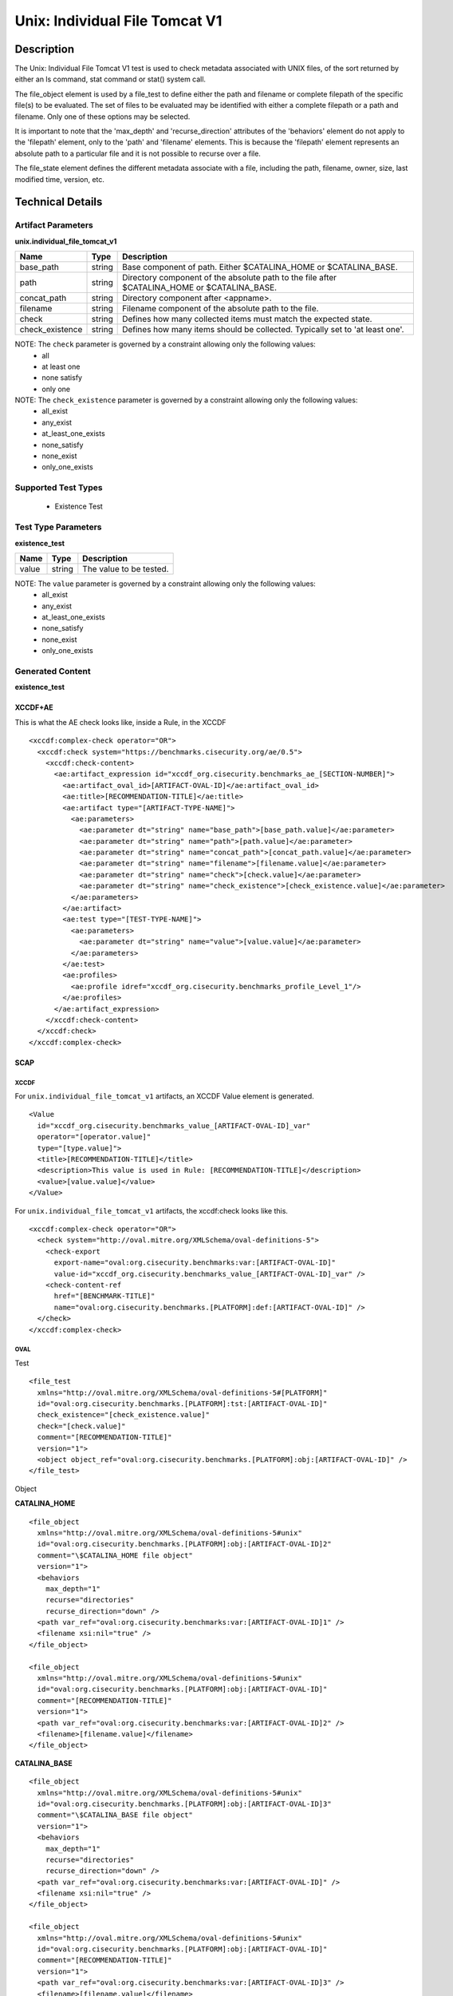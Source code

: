 Unix: Individual File Tomcat V1
===============================

Description
-----------

The Unix: Individual File Tomcat V1 test is used to check metadata
associated with UNIX files, of the sort returned by either an ls
command, stat command or stat() system call.

The file_object element is used by a file_test to define either the path and
filename or complete filepath of the specific file(s) to be evaluated.
The set of files to be evaluated may be identified with either a
complete filepath or a path and filename. Only one of these options may
be selected.

It is important to note that the 'max_depth' and 'recurse_direction'
attributes of the 'behaviors' element do not apply to the 'filepath'
element, only to the 'path' and 'filename' elements. This is because the
'filepath' element represents an absolute path to a particular file and
it is not possible to recurse over a file.

The file_state element defines the different metadata associate
with a file, including the path, filename, owner, size, last modified
time, version, etc.

Technical Details
-----------------

Artifact Parameters
~~~~~~~~~~~~~~~~~~~

**unix.individual_file_tomcat_v1**

+-----------------------------+---------+------------------------------------+
| Name                        | Type    | Description                        |
+=============================+=========+====================================+
| base_path                   | string  | Base component of path. Either     |
|                             |         | $CATALINA_HOME or $CATALINA_BASE.  |
+-----------------------------+---------+------------------------------------+
| path                        | string  | Directory component of the         |
|                             |         | absolute path to the file after    |
|                             |         | $CATALINA_HOME or $CATALINA_BASE.  |
+-----------------------------+---------+------------------------------------+
| concat_path                 | string  | Directory component after          |
|                             |         | <appname>.                         |
+-----------------------------+---------+------------------------------------+
| filename                    | string  | Filename component of the absolute |
|                             |         | path to the file.                  |
+-----------------------------+---------+------------------------------------+
| check                       | string  | Defines how many collected items   |
|                             |         | must match the expected state.     |
+-----------------------------+---------+------------------------------------+
| check_existence             | string  | Defines how many items should be   |
|                             |         | collected. Typically set to 'at    |
|                             |         | least one'.                        |
+-----------------------------+---------+------------------------------------+

NOTE: The ``check`` parameter is governed by a constraint allowing only the following values:
  - all
  - at least one
  - none satisfy
  - only one

NOTE: The ``check_existence`` parameter is governed by a constraint allowing only the following values:
  - all_exist
  - any_exist
  - at_least_one_exists
  - none_satisfy
  - none_exist
  - only_one_exists

Supported Test Types
~~~~~~~~~~~~~~~~~~~~

  - Existence Test

Test Type Parameters
~~~~~~~~~~~~~~~~~~~~

**existence_test**

===== ====== =======================
Name  Type   Description
===== ====== =======================
value string The value to be tested.
===== ====== =======================

NOTE: The ``value`` parameter is governed by a constraint allowing only the following values:
  - all_exist
  - any_exist
  - at_least_one_exists
  - none_satisfy
  - none_exist
  - only_one_exists

Generated Content
~~~~~~~~~~~~~~~~~

**existence_test**

XCCDF+AE
^^^^^^^^

This is what the AE check looks like, inside a Rule, in the XCCDF

::

  <xccdf:complex-check operator="OR">
    <xccdf:check system="https://benchmarks.cisecurity.org/ae/0.5">
      <xccdf:check-content>
        <ae:artifact_expression id="xccdf_org.cisecurity.benchmarks_ae_[SECTION-NUMBER]">
          <ae:artifact_oval_id>[ARTIFACT-OVAL-ID]</ae:artifact_oval_id>
          <ae:title>[RECOMMENDATION-TITLE]</ae:title>
          <ae:artifact type="[ARTIFACT-TYPE-NAME]">
            <ae:parameters>
              <ae:parameter dt="string" name="base_path">[base_path.value]</ae:parameter>
              <ae:parameter dt="string" name="path">[path.value]</ae:parameter>
              <ae:parameter dt="string" name="concat_path">[concat_path.value]</ae:parameter>
              <ae:parameter dt="string" name="filename">[filename.value]</ae:parameter>
              <ae:parameter dt="string" name="check">[check.value]</ae:parameter>
              <ae:parameter dt="string" name="check_existence">[check_existence.value]</ae:parameter>
            </ae:parameters>
          </ae:artifact>
          <ae:test type="[TEST-TYPE-NAME]">
            <ae:parameters>
              <ae:parameter dt="string" name="value">[value.value]</ae:parameter>
            </ae:parameters>
          </ae:test>
          <ae:profiles>
            <ae:profile idref="xccdf_org.cisecurity.benchmarks_profile_Level_1"/>
          </ae:profiles>
        </ae:artifact_expression>
      </xccdf:check-content>
    </xccdf:check>
  </xccdf:complex-check>

SCAP
^^^^

XCCDF
'''''

For ``unix.individual_file_tomcat_v1`` artifacts, an XCCDF Value element
is generated.

::

  <Value 
    id="xccdf_org.cisecurity.benchmarks_value_[ARTIFACT-OVAL-ID]_var" 
    operator="[operator.value]" 
    type="[type.value]">
    <title>[RECOMMENDATION-TITLE]</title>
    <description>This value is used in Rule: [RECOMMENDATION-TITLE]</description>
    <value>[value.value]</value>
  </Value>

For ``unix.individual_file_tomcat_v1`` artifacts, the xccdf:check looks
like this.

::

  <xccdf:complex-check operator="OR">
    <check system="http://oval.mitre.org/XMLSchema/oval-definitions-5">
      <check-export 
        export-name="oval:org.cisecurity.benchmarks:var:[ARTIFACT-OVAL-ID]" 
        value-id="xccdf_org.cisecurity.benchmarks_value_[ARTIFACT-OVAL-ID]_var" />
      <check-content-ref 
        href="[BENCHMARK-TITLE]"
        name="oval:org.cisecurity.benchmarks.[PLATFORM]:def:[ARTIFACT-OVAL-ID]" />
    </check>
  </xccdf:complex-check>

OVAL
''''

Test

::

  <file_test
    xmlns="http://oval.mitre.org/XMLSchema/oval-definitions-5#[PLATFORM]" 
    id="oval:org.cisecurity.benchmarks.[PLATFORM]:tst:[ARTIFACT-OVAL-ID]"
    check_existence="[check_existence.value]" 
    check="[check.value]" 
    comment="[RECOMMENDATION-TITLE]"
    version="1">
    <object object_ref="oval:org.cisecurity.benchmarks.[PLATFORM]:obj:[ARTIFACT-OVAL-ID]" />
  </file_test>

Object

**CATALINA_HOME**

::

  <file_object 
    xmlns="http://oval.mitre.org/XMLSchema/oval-definitions-5#unix"
    id="oval:org.cisecurity.benchmarks.[PLATFORM]:obj:[ARTIFACT-OVAL-ID]2"
    comment="\$CATALINA_HOME file object"
    version="1">
    <behaviors 
      max_depth="1"
      recurse="directories"
      recurse_direction="down" />
    <path var_ref="oval:org.cisecurity.benchmarks:var:[ARTIFACT-OVAL-ID]1" />
    <filename xsi:nil="true" />
  </file_object>

  <file_object 
    xmlns="http://oval.mitre.org/XMLSchema/oval-definitions-5#unix"
    id="oval:org.cisecurity.benchmarks.[PLATFORM]:obj:[ARTIFACT-OVAL-ID]"
    comment="[RECOMMENDATION-TITLE]"
    version="1">
    <path var_ref="oval:org.cisecurity.benchmarks:var:[ARTIFACT-OVAL-ID]2" />
    <filename>[filename.value]</filename>
  </file_object>

**CATALINA_BASE**

::

  <file_object 
    xmlns="http://oval.mitre.org/XMLSchema/oval-definitions-5#unix"
    id="oval:org.cisecurity.benchmarks.[PLATFORM]:obj:[ARTIFACT-OVAL-ID]3"
    comment="\$CATALINA_BASE file object"
    version="1">
    <behaviors 
      max_depth="1"
      recurse="directories"
      recurse_direction="down" />
    <path var_ref="oval:org.cisecurity.benchmarks:var:[ARTIFACT-OVAL-ID]" />
    <filename xsi:nil="true" />
  </file_object>

  <file_object 
    xmlns="http://oval.mitre.org/XMLSchema/oval-definitions-5#unix"
    id="oval:org.cisecurity.benchmarks.[PLATFORM]:obj:[ARTIFACT-OVAL-ID]"
    comment="[RECOMMENDATION-TITLE]"
    version="1">
    <path var_ref="oval:org.cisecurity.benchmarks:var:[ARTIFACT-OVAL-ID]3" />
    <filename>[filename.value]</filename>
  </file_object>

State

::

  N/A

Variable

::

  <local_variable 
    id="oval:org.cisecurity.benchmarks.[PLATFORM]:var:[ARTIFACT-OVAL-ID]1"
    datatype="string"
    comment="\$CATALINA_BASE directory"
    version="1">
    <concat>
      <end character="/">
        <variable_component var_ref="oval:org.cisecurity.benchmarks:var:[ARTIFACT-OVAL-ID]1" />
      </end>
      <literal_component>
          [literal_component.value]
      </literal_component>
    </concat>
  </local_variable>

  <local_variable 
    id="oval:org.cisecurity.benchmarks.[PLATFORM]:var:[ARTIFACT-OVAL-ID]3"
    datatype="string"
    comment="\$CATALINA_HOME directory"
    version="1">
    <concat>
      <end character="/">
        <object_component 
          object_ref="oval:org.cisecurity.benchmarks.[PLATFORM]:obj:[ARTIFACT-OVAL-ID]3"
          item_field="path" />
      </end>
      <literal_component>[literal_component.value]</literal_component>
    </concat>
  </local_variable>

YAML
^^^^

::

  artifact-expression:
    artifact-unique-id: "[ARTIFACT-OVAL-ID]"
    artifact-title: "[RECOMMENDATION-TITLE]"
    artifact:
      type: "[ARTIFACT-TYPE-NAME]"
      parameters:
        - parameter:
            name: "base_path
            dt: "string"
            value: "[base_path.value]"
        - parameter:
            name: "path"
            dt: "string"
            value: "[path.value]"
        - parameter:
            name: "concat_path"
            dt: "string"
            value: "concat_path.value]"
        - parameter:
            name: "filename"
            dt: "string"
            value: "[filename.value]"
        - parameter:
            name: "check"
            dt: "string"
            value: "[check.value]"
        - parameter:
            name: "check_existence"
            dt: "string"
            value: "[check_existence.value]"
    test:
      type: "[TEST-TYPE-NAME]"
      parameters:
        - parameter:
            name: "value"
            dt: "string"
            value: "[value.value]"

JSON
^^^^

::

  {
    "artifact-expression": {
      "artifact-unique-id": "[ARTIFACT-OVAL-ID]",
      "artifact-title": "[RECOMMENDATION-TITLE]",
      "artifact": {
        "type": "[ARTIFACT-TYPE-NAME]",
        "parameters": [
          {
            "parameter": {
              "name": "base_path",
              "type": "string",
              "value": "[base_path.value]"
            }
          },
          {
            "parameter": {
              "name": "path",
              "type": "string",
              "value": "[path.value]"
            }
          },
          {
            "parameter": {
              "name": "concat_path",
              "type": "string",
              "value": "[concat_path.value]"
            }
          },
          {
            "parameter": {
              "name": "filename",
              "type": "string",
              "value": "[filename.value]"
            }
          },
          {
            "parameter": {
              "name": "check",
              "type": "string",
              "value": "[check.value]"
            }
          },
          {
            "parameter": {
              "name": "check_existence",
              "type": "string",
              "value": "[check_existence.value]"
            }
          }
        ]
      },
      "test": {
        "type": "[TEST-TYPE-NAME]",
        "parameters": [
          {
            "parameter": {
              "name": "value",
              "type": "string",
              "value": "[value.value]"
            }
          }
        ]
      }
    }
  }
